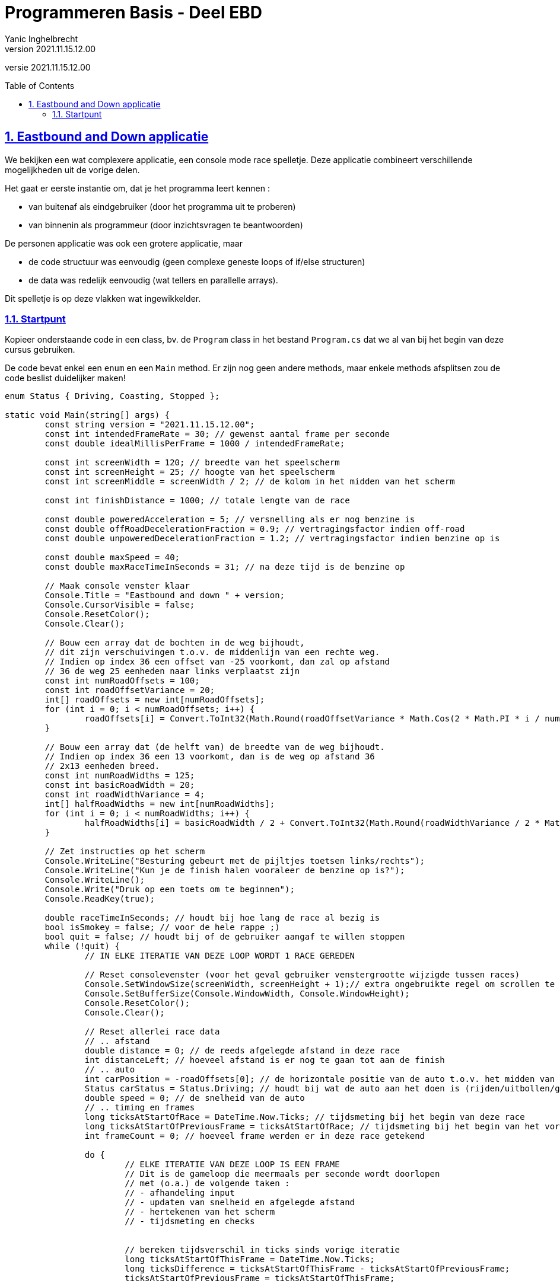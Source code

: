 = Programmeren Basis - Deel EBD
Yanic Inghelbrecht
v2021.11.15.12.00
// toc and section numbering
:toc: preamble
:toclevels: 4
:sectnums: 
:sectlinks:
:sectnumlevels: 4
// source code formatting
:prewrap!:
:source-highlighter: rouge
:source-language: csharp
:rouge-style: github
:rouge-css: class
// inject css for highlights using docinfo
:docinfodir: ../common
:docinfo: shared-head
// folders
:imagesdir: images
:url-verdieping: ../{docname}-verdieping/{docname}-verdieping.adoc
// experimental voor kdb: en btn: macro's van AsciiDoctor
:experimental:

//preamble
[.text-right]
versie {revnumber}
 
== Eastbound and Down applicatie

We bekijken een wat complexere applicatie, een console mode race spelletje. Deze applicatie combineert verschillende mogelijkheden uit de vorige delen.

Het gaat er eerste instantie om, dat je het programma leert kennen : 

* van buitenaf als eindgebruiker (door het programma uit te proberen)
* van binnenin als programmeur (door inzichtsvragen te beantwoorden)

De personen applicatie was ook een grotere applicatie, maar 

* de code structuur was eenvoudig (geen complexe geneste loops of if/else structuren)
* de data was redelijk eenvoudig (wat tellers en parallelle arrays).

Dit spelletje is op deze vlakken wat ingewikkelder.

=== Startpunt

Kopieer onderstaande code in een class, bv. de `Program` class in het bestand `Program.cs` dat we al van bij het begin van deze cursus gebruiken.

De code bevat enkel een `enum` en een `Main` method. Er zijn nog geen andere methods, maar enkele methods afsplitsen zou de code beslist duidelijker maken!

[source,csharp,linenums,subs="attributes"]
----
enum Status { Driving, Coasting, Stopped };

static void Main(string[] args) {
	const string version = "{revnumber}";
	const int intendedFrameRate = 30; // gewenst aantal frame per seconde
	const double idealMillisPerFrame = 1000 / intendedFrameRate;

	const int screenWidth = 120; // breedte van het speelscherm
	const int screenHeight = 25; // hoogte van het speelscherm
	const int screenMiddle = screenWidth / 2; // de kolom in het midden van het scherm

	const int finishDistance = 1000; // totale lengte van de race

	const double poweredAcceleration = 5; // versnelling als er nog benzine is
	const double offRoadDecelerationFraction = 0.9; // vertragingsfactor indien off-road
	const double unpoweredDecelerationFraction = 1.2; // vertragingsfactor indien benzine op is

	const double maxSpeed = 40;
	const double maxRaceTimeInSeconds = 31; // na deze tijd is de benzine op

	// Maak console venster klaar
	Console.Title = "Eastbound and down " + version;
	Console.CursorVisible = false;
	Console.ResetColor();
	Console.Clear();

	// Bouw een array dat de bochten in de weg bijhoudt,
	// dit zijn verschuivingen t.o.v. de middenlijn van een rechte weg.
	// Indien op index 36 een offset van -25 voorkomt, dan zal op afstand
	// 36 de weg 25 eenheden naar links verplaatst zijn
	const int numRoadOffsets = 100;
	const int roadOffsetVariance = 20;
	int[] roadOffsets = new int[numRoadOffsets];
	for (int i = 0; i < numRoadOffsets; i++) {
		roadOffsets[i] = Convert.ToInt32(Math.Round(roadOffsetVariance * Math.Cos(2 * Math.PI * i / numRoadOffsets)));
	}

	// Bouw een array dat (de helft van) de breedte van de weg bijhoudt.
	// Indien op index 36 een 13 voorkomt, dan is de weg op afstand 36
	// 2x13 eenheden breed.
	const int numRoadWidths = 125;
	const int basicRoadWidth = 20;
	const int roadWidthVariance = 4;
	int[] halfRoadWidths = new int[numRoadWidths];
	for (int i = 0; i < numRoadWidths; i++) {
		halfRoadWidths[i] = basicRoadWidth / 2 + Convert.ToInt32(Math.Round(roadWidthVariance / 2 * Math.Cos(2 * Math.PI * i / numRoadWidths)));
	}

	// Zet instructies op het scherm
	Console.WriteLine("Besturing gebeurt met de pijltjes toetsen links/rechts");
	Console.WriteLine("Kun je de finish halen vooraleer de benzine op is?");
	Console.WriteLine();
	Console.Write("Druk op een toets om te beginnen");
	Console.ReadKey(true);

	double raceTimeInSeconds; // houdt bij hoe lang de race al bezig is
	bool isSmokey = false; // voor de hele rappe ;)
	bool quit = false; // houdt bij of de gebruiker aangaf te willen stoppen
	while (!quit) {
		// IN ELKE ITERATIE VAN DEZE LOOP WORDT 1 RACE GEREDEN

		// Reset consolevenster (voor het geval gebruiker venstergrootte wijzigde tussen races)
		Console.SetWindowSize(screenWidth, screenHeight + 1);// extra ongebruikte regel om scrollen te vermijden
		Console.SetBufferSize(Console.WindowWidth, Console.WindowHeight);
		Console.ResetColor();
		Console.Clear();

		// Reset allerlei race data
		// .. afstand
		double distance = 0; // de reeds afgelegde afstand in deze race
		int distanceLeft; // hoeveel afstand is er nog te gaan tot aan de finish
		// .. auto
		int carPosition = -roadOffsets[0]; // de horizontale positie van de auto t.o.v. het midden van een denkbeeldige rechte weg
		Status carStatus = Status.Driving; // houdt bij wat de auto aan het doen is (rijden/uitbollen/gestopt)
		double speed = 0; // de snelheid van de auto
		// .. timing en frames
		long ticksAtStartOfRace = DateTime.Now.Ticks; // tijdsmeting bij het begin van deze race
		long ticksAtStartOfPreviousFrame = ticksAtStartOfRace; // tijdsmeting bij het begin van het vorige frame
		int frameCount = 0; // hoeveel frame werden er in deze race getekend

		do {
			// ELKE ITERATIE VAN DEZE LOOP IS EEN FRAME
			// Dit is de gameloop die meermaals per seconde wordt doorlopen
			// met (o.a.) de volgende taken :
			// - afhandeling input
			// - updaten van snelheid en afgelegde afstand
			// - hertekenen van het scherm
			// - tijdsmeting en checks


			// bereken tijdsverschil in ticks sinds vorige iteratie
			long ticksAtStartOfThisFrame = DateTime.Now.Ticks;
			long ticksDifference = ticksAtStartOfThisFrame - ticksAtStartOfPreviousFrame;
			ticksAtStartOfPreviousFrame = ticksAtStartOfThisFrame;

			// Bereken afgelegde afstand op basis van snelheid en verstreken tijd sinds vorige iteratie
			distance += (speed * ticksDifference / TimeSpan.TicksPerSecond);

			// Bereken de totale race tijd
			raceTimeInSeconds = Convert.ToDouble(ticksAtStartOfThisFrame - ticksAtStartOfRace) / TimeSpan.TicksPerSecond;

			// Check of benzine op is
			if (raceTimeInSeconds > maxRaceTimeInSeconds) {
				carStatus = Status.Coasting;
			}

			// Indien er een pijltjes toets werd ingedrukt, verplaats de wagen
			if (Console.KeyAvailable) {
				ConsoleKeyInfo cki = Console.ReadKey(true);
				if (cki.Key == ConsoleKey.LeftArrow) {
					carPosition++;
				} else if (cki.Key == ConsoleKey.RightArrow) {
					carPosition--;
				}

			}

			// maak keyboard buffer leeg
			// (er kunnen nog meer toetsdrukken inzitten en we willen niet dat die 'achterkomen')
			while (Console.KeyAvailable) {
				Console.ReadKey(true);
			}

			// Teken het ganse scherm
			Console.SetCursorPosition(0, 0);
			string bottomLine = ""; // onderste regel van het scherm moet onthouden worden
			for (int screenLine = 0; screenLine < screenHeight; screenLine++) {
				// DEZE LOOP HERTEKENT HET SCHERM, VAN BOVEN NAAR ONDER
				// ELKE ITERATIE TEKENT 1 VOLLEDIGE HORIZONTALE LIJN

				// Wat is de afstand (afgelegde weg) van deze lijn op het scherm
				int lineDistance = Convert.ToInt32(distance) + (screenHeight - screenLine);

				// Wat is de verschuiving van de weg op deze lijn?
				int offsetIndex = lineDistance % roadOffsets.Length;
				int lineOffset = roadOffsets[offsetIndex];

				// Wat is de breedte van de weg op deze lijn?
				int roadWidthIndex = lineDistance % halfRoadWidths.Length;
				int lineHalfRoadWidth = halfRoadWidths[roadWidthIndex];

				// Bereken de posities van de zijkanten van de weg
				int roadLeftPosition = carPosition + screenMiddle + lineOffset - lineHalfRoadWidth;
				int roadRightPosition = roadLeftPosition + 2 * lineHalfRoadWidth;

				// Teken de linkerkant naast de weg (gras)
				Console.BackgroundColor = ConsoleColor.DarkGreen;
				Console.ForegroundColor = ConsoleColor.Green;
				string leftSide = new string('#', roadLeftPosition); // programma crasht indien roadLeftPosition negatief is
				Console.Write(leftSide);

				// Bepaal of er een tekst op de weg moet komen
				string roadMessage = "";
				int lineDistanceToFinish = finishDistance - lineDistance;
				if (lineDistanceToFinish == 0) {
					roadMessage = "FINISH";
				} else if (lineDistance < 100 && lineDistance % 25 == 0) {
					roadMessage = "GO GO GO";
				} else if (carStatus == Status.Driving && lineDistance == finishDistance - 49) {
					roadMessage = "Epstein didnt";
				} else if (carStatus == Status.Driving && lineDistance == finishDistance - 50) {
					roadMessage = "kill himself";
				} else if (lineDistanceToFinish % 200 == 0) {
					roadMessage = lineDistanceToFinish.ToString();
				}

				// Teken de weg
				Console.ForegroundColor = ConsoleColor.White;
				string road;
				if (roadMessage.Length == 0) {
					Console.BackgroundColor = ConsoleColor.Gray;
					road = new string(' ', lineHalfRoadWidth * 2);
				} else {
					Console.BackgroundColor = ConsoleColor.DarkGray;
					int spaces = lineHalfRoadWidth * 2 - roadMessage.Length;
					if (spaces > 0) {
						road = new string(' ', spaces / 2) + roadMessage + new string(' ', spaces - spaces / 2);
					} else {
						road = roadMessage.Substring(0, lineHalfRoadWidth * 2);
					}
				}
				Console.Write(road);

				// Teken de rechterkant naast de weg (gras)
				Console.BackgroundColor = ConsoleColor.Green;
				Console.ForegroundColor = ConsoleColor.DarkGreen;
				int rightSideWidth = screenWidth - roadRightPosition;
				string rightSide = new string('#', rightSideWidth); // programma crasht indien rightSideWidth negatief is
				Console.Write(rightSide);

				// onthou onderste lijn van het scherm zodat we na de loop nog kunnen checken
				// wat er onder de auto zit (i.e. de weg of gras)
				if (screenLine == screenHeight - 1) {
					bottomLine = leftSide + road + rightSide;
				}
			}

			// Check of de auto al dan niet op de weg staat (auto staat altijd op screenMiddle)
			int indexUnderCar = bottomLine.Length/2;
			char symbolUnderCar = bottomLine[indexUnderCar];
			bool isOffRoad = !(Char.IsLetterOrDigit(symbolUnderCar) || symbolUnderCar == ' ');

			// Bereken snelheidsverandering op basis van
			// - de ondergrond : op de weg of op het gras (off-road)
			// - of er nog benzine is of niet
			// rekening houdend met de verstreken tijd sinds de vorige iteratie (i.e. sinds vorige frame)
			if (isOffRoad) {
				speed -= (speed * offRoadDecelerationFraction) * ticksDifference / TimeSpan.TicksPerSecond;
			}
			if (carStatus == Status.Driving) {
				speed += poweredAcceleration * ticksDifference / TimeSpan.TicksPerSecond;
				// Zorg dat snelheid onder maxSpeed blijft
				speed = Math.Min(maxSpeed, speed);
			} else if (carStatus == Status.Coasting) {
				speed -= (speed * unpoweredDecelerationFraction) * ticksDifference / TimeSpan.TicksPerSecond;
				if (speed < 1) {
					carStatus = Status.Stopped;
				}
			}

			// Teken de auto
			Console.SetCursorPosition(screenMiddle, screenHeight - 1);
			if (isOffRoad) {
				Console.BackgroundColor = ConsoleColor.DarkRed;
			} else {
				Console.BackgroundColor = ConsoleColor.Black;
			}
			if (carStatus == Status.Driving) {
				Console.ForegroundColor = ConsoleColor.DarkYellow;
			} else {
				Console.ForegroundColor = ConsoleColor.DarkGray;
			}
			Console.Write("^");

			// Toon afstand en snelheid
			Console.SetCursorPosition(0, screenHeight - 1);
			Console.ForegroundColor = ConsoleColor.White;
			Console.BackgroundColor = ConsoleColor.DarkGreen;
			distanceLeft = finishDistance - Convert.ToInt32(distance);
			Console.Write($"{distanceLeft,4:d} {speed,2:f0}");

			// Wacht eventjes zodat volgende iteratie niet te snel komt. Dit beperkt de frame rate,
			// maar zorgt er ook voor dat de bewegingssnelheid links/rechts bij iedereen
			// ongeveer gelijk is (want de links/rechts verplaatsing gebeurt 1x per iteratie
			// dus hoe meer iteraties per seconde, hoe sneller je links/rechts zou kunnen
			// bewegen).
			long ticksAtEndOfThisFrame = DateTime.Now.Ticks; // tijdsmeting op het einde van dit frame
			double millisThisFrame = Convert.ToDouble(ticksAtEndOfThisFrame - ticksAtStartOfThisFrame) / TimeSpan.TicksPerMillisecond;
			int millisToWait = Convert.ToInt32(Math.Round(idealMillisPerFrame - millisThisFrame));
			System.Threading.Thread.Sleep(Math.Max(0, millisToWait));

			// tel deze frame
			frameCount++;

			// De race eindigt pas als de finish bereikt wordt of de auto stilvalt
		} while (distanceLeft > 0 && carStatus != Status.Stopped);

		// Bereken de gemiddelde framerate (zou +- gelijk moeten zijn aan 'intendedFrameRate')
		long ticksAtEndOfRace = DateTime.Now.Ticks;
		double averageMillisPerFrame = Convert.ToDouble(ticksAtEndOfRace - ticksAtStartOfRace) / TimeSpan.TicksPerMillisecond / frameCount;
		double averageFrameRate = 1000 / averageMillisPerFrame;

		// Toon de gemiddelde framerate
		Console.ForegroundColor = ConsoleColor.White;
		Console.BackgroundColor = ConsoleColor.Black;
		Console.SetCursorPosition(0, 0);
		Console.Write($"{averageFrameRate,0:f1} fps");

		// Maak resultaat bericht
		string resultMessage = " [SPACE = start, ESC = stop]";
		if (distanceLeft <= 0) {
			resultMessage = $"Finish bereikt na {raceTimeInSeconds,0:f2} seconden" + resultMessage;
			if (maxRaceTimeInSeconds - raceTimeInSeconds > 1) {
				// voor de hele rappe
				isSmokey = true;
				resultMessage += " [ENTER voor beloning]";
			}
		} else {
			resultMessage = $"Stilgevallen op {distanceLeft} van het einde" + resultMessage;
		}

		// Toon resultaat bericht
		int spacesNeeded = Console.WindowWidth - resultMessage.Length;
		int spacesLeftSide = spacesNeeded / 2;
		int spacesRightSide = spacesNeeded - spacesLeftSide;
		Console.SetCursorPosition(0, screenHeight - 1);
		Console.Write(new string(' ', spacesLeftSide));
		Console.Write(resultMessage);
		Console.Write(new string(' ', spacesRightSide));

		// Wacht tot de gebruiker een gepaste toets indrukt
		bool wait = true;
		while (wait) {
			ConsoleKeyInfo cki = Console.ReadKey(true);
			if (cki.Key == ConsoleKey.Spacebar) {
				wait = false;
			} else if (cki.Key == ConsoleKey.Escape) {
				wait = false;
				quit = true;
			} else if (cki.Key == ConsoleKey.Enter && isSmokey) {
				// voor de hele rappe
				var uri = "https://www.youtube.com/watch?v=jAG4XXCOj48&start=11";
				var psi = new System.Diagnostics.ProcessStartInfo();
				psi.UseShellExecute = true;
				psi.FileName = uri;
				System.Diagnostics.Process.Start(psi);
			}
		}

		// EINDE VAN ITERATIE VOOR DEZE RACE
	}
}

----

Start nu het programma en probeer de eindstreep te behalen zonder dat de benzine opraakt. 

Je bestuurt de wagen met de pijltjes toetsen kbd:[<-] en kbd:[->].

Je zult opmerken dat de wagen op de weg vanzelf sneller rijdt, en afgeremd wordt op het gras.

Na afloop toont het programma hoe snel je de finish behaalde, of hoe ver van de finish je wagen stilviel.

Probeer het programma een paar keer uit en kijk of je je beste tijd/afstand kan verbeteren.

Daarna neem je de code erbij in Visual Studio en kun je aan de oefeningen beginnen.

